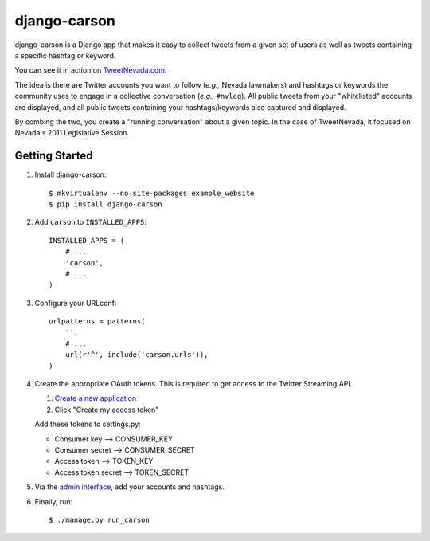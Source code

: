 =============
django-carson
=============

django-carson is a Django app that makes it easy to collect tweets
from a given set of users as well as tweets containing a specific
hashtag or keyword.

You can see it in action on TweetNevada.com_.

.. _TweetNevada.com: http://tweetnevada.com

The idea is there are Twitter accounts you want to follow (*e.g.,*
Nevada lawmakers) and hashtags or keywords the community uses to
engage in a collective conversation (*e.g.,* ``#nvleg``).  All public
tweets from your "whitelisted" accounts are displayed, and all public
tweets containing your hashtags/keywords also captured and displayed.

By combing the two, you create a "running conversation" about a given
topic.  In the case of TweetNevada, it focused on Nevada's 2011 Legislative
Session.

Getting Started
---------------

#) Install django-carson::

    $ mkvirtualenv --no-site-packages example_website
    $ pip install django-carson

#) Add ``carson`` to ``INSTALLED_APPS``::

    INSTALLED_APPS = (
        # ...
        'carson',
        # ...
    )

#) Configure your URLconf::

    urlpatterns = patterns(
        '',
        # ...
        url(r'^', include('carson.urls')),
    )

#) Create the appropriate OAuth tokens.  This is required to get
   access to the Twitter Streaming API.

   1) `Create a new application`_
   2) Click "Create my access token"

   Add these tokens to settings.py:

   - Consumer key --> CONSUMER_KEY
   - Consumer secret --> CONSUMER_SECRET
   - Access token --> TOKEN_KEY
   - Access token secret --> TOKEN_SECRET

#) Via the `admin interface`_, add your accounts and hashtags.

#) Finally, run::

    $ ./manage.py run_carson

.. _Create a new application: https://dev.twitter.com/apps/new
.. _admin interface: http://localhost:8000/admin/carson/
